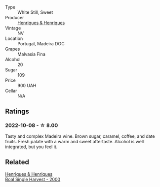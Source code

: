 #+attr_html: :class wine-main-image
[[file:/images/54/468301-969e-41f6-a3f1-404cc7608364/2022-06-15-07-35-09-58AA2157-1BAF-4A6E-8D25-90D981612C95-1-105-c.webp]]

- Type :: White Still, Sweet
- Producer :: [[barberry:/producers/603ce74a-32ef-448a-9ede-2d350b9c557b][Henriques & Henriques]]
- Vintage :: NV
- Location :: Portugal, Madeira DOC
- Grapes :: Malvasia Fina
- Alcohol :: 20
- Sugar :: 109
- Price :: 900 UAH
- Cellar :: N/A

** Ratings

*** 2022-10-08 - ☆ 8.00

Tasty and complex Madeira wine. Brown sugar, caramel, coffee, and date fruits. Fresh palate with a warm and sweet aftertaste. Alcohol is well integrated, but you feel it.

** Related

#+begin_export html
<div class="flex-container">
  <a class="flex-item flex-item-left" href="/wines/64ddc69b-b7a5-45b5-bd67-ee325450f038.html">
    <img class="flex-bottle" src="/images/64/ddc69b-b7a5-45b5-bd67-ee325450f038/2022-06-15-07-27-29-IMG-0463.webp"></img>
    <section class="h">Henriques & Henriques</section>
    <section class="h text-bolder">Boal Single Harvest - 2000</section>
  </a>

</div>
#+end_export
